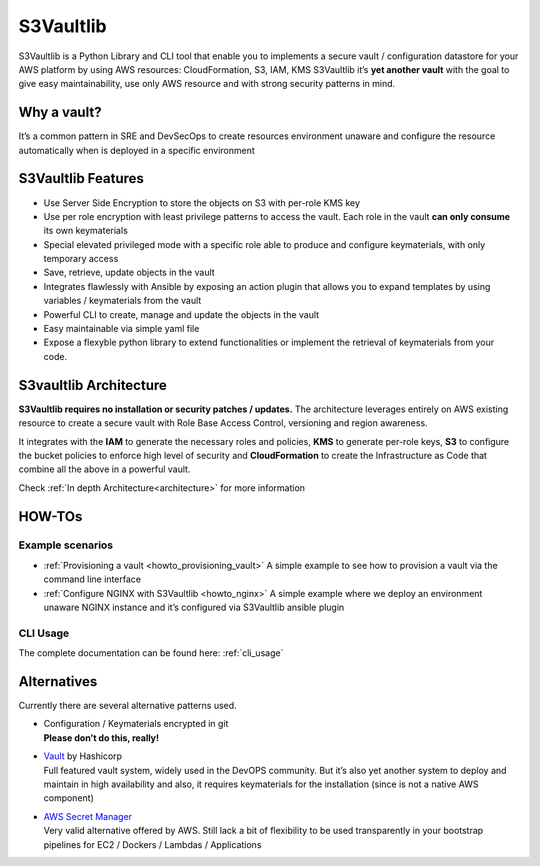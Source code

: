 S3Vaultlib
==========

|pypi| |build status| |code quality| |documentation| |3rd party libs|

S3Vaultlib is a Python Library and CLI tool that enable you to
implements a secure vault / configuration datastore for your AWS
platform by using AWS resources: CloudFormation, S3, IAM, KMS S3Vaultlib
it’s **yet another vault** with the goal to give easy maintainability,
use only AWS resource and with strong security patterns in mind.

Why a vault?
------------

It’s a common pattern in SRE and DevSecOps to create resources
environment unaware and configure the resource automatically when is
deployed in a specific environment

S3Vaultlib Features
-------------------

-  Use Server Side Encryption to store the objects on S3 with per-role
   KMS key

-  Use per role encryption with least privilege patterns to access the
   vault. Each role in the vault **can only consume** its own
   keymaterials

-  Special elevated privileged mode with a specific role able to produce
   and configure keymaterials, with only temporary access

-  Save, retrieve, update objects in the vault

-  Integrates flawlessly with Ansible by exposing an action plugin that
   allows you to expand templates by using variables / keymaterials from
   the vault

-  Powerful CLI to create, manage and update the objects in the vault

-  Easy maintainable via simple yaml file

-  Expose a flexyble python library to extend functionalities or
   implement the retrieval of keymaterials from your code.

S3vaultlib Architecture
-----------------------

**S3Vaultlib requires no installation or security patches / updates.**
The architecture leverages entirely on AWS existing resource to create a
secure vault with Role Base Access Control, versioning and region
awareness.

It integrates with the **IAM** to generate the necessary roles and
policies, **KMS** to generate per-role keys, **S3** to configure the
bucket policies to enforce high level of security and **CloudFormation**
to create the Infrastructure as Code that combine all the above in a
powerful vault.

Check :ref:`In depth Architecture<architecture>` for more information

HOW-TOs
-------

Example scenarios
~~~~~~~~~~~~~~~~~

-  :ref:`Provisioning a vault <howto_provisioning_vault>` A
   simple example to see how to provision a vault via the command line
   interface
-  :ref:`Configure NGINX with S3Vaultlib <howto_nginx>` A simple
   example where we deploy an environment unaware NGINX instance and
   it’s configured via S3Vaultlib ansible plugin

CLI Usage
~~~~~~~~~

The complete documentation can be found here:
:ref:`cli_usage`

Alternatives
------------

Currently there are several alternative patterns used.

-  | Configuration / Keymaterials encrypted in git
   | **Please don’t do this, really!**

-  | `Vault <https://www.vaultproject.io/>`__ by Hashicorp
   | Full featured vault system, widely used in the DevOPS community.
     But it’s also yet another system to deploy and maintain in high
     availability and also, it requires keymaterials for the
     installation (since is not a native AWS component)

-  | `AWS Secret Manager <https://aws.amazon.com/secrets-manager/>`__
   | Very valid alternative offered by AWS. Still lack a bit of
     flexibility to be used transparently in your bootstrap pipelines
     for EC2 / Dockers / Lambdas / Applications

.. |pypi| image:: https://img.shields.io/pypi/v/s3vaultlib.svg
   :target: https://pypi.python.org/pypi/s3vaultlib
.. |build status| image:: https://travis-ci.org/gchiesa/s3vaultlib.svg?branch=master
   :target: https://travis-ci.org/gchiesa/s3vaultlib
.. |code quality| image:: https://api.codacy.com/project/badge/Grade/902b192986194c1c9ec3f385e4db31c0
   :target: https://www.codacy.com/app/peppechiesa/s3vaultlib?utm_source=github.com&utm_medium=referral&utm_content=gchiesa/s3vaultlib&utm_campaign=Badge_Grade
.. |documentation| image:: https://readthedocs.org/projects/s3vaultlib/badge/?version=latest
   :target: https://s3vaultlib.readthedocs.io/en/latest/?badge=latest
.. |3rd party libs| image:: https://pyup.io/repos/github/gchiesa/s3vaultlib/shield.svg
   :target: https://pyup.io/repos/github/gchiesa/s3vaultlib/
